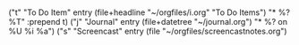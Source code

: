 * 
      ("t" "To Do Item" entry (file+headline "~/orgfiles/i.org" "To Do Items")
           "* %?\n%T" :prepend t)
          ("j" "Journal" entry (file+datetree "~/journal.org")
           "* %?\nEntered on %U\n  %i\n  %a")
          ("s" "Screencast" entry (file "~/orgfiles/screencastnotes.org")
